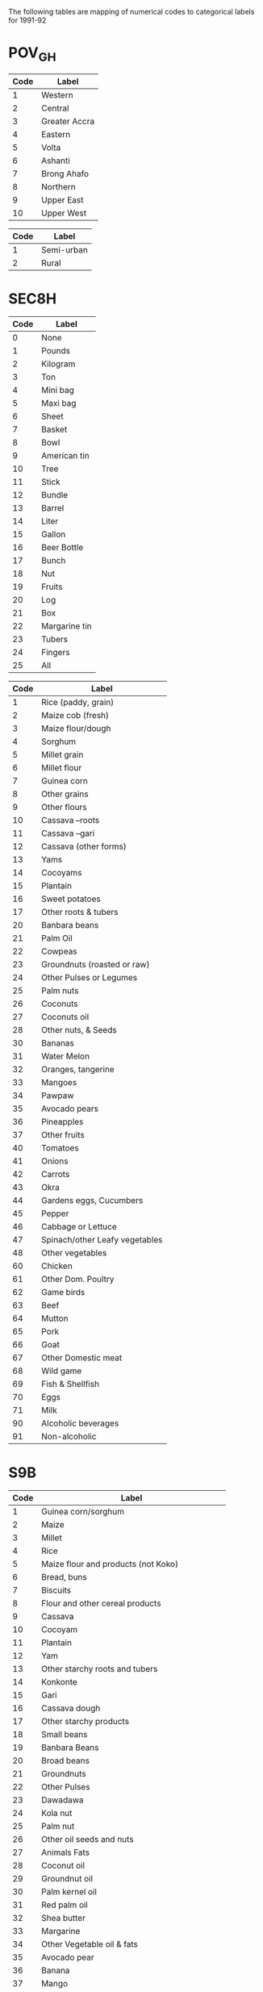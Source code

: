 The following tables are mapping of numerical codes to categorical labels for 1991-92

* POV_GH

#+name: region
| Code | Label         |
|------+---------------|
|    1 | Western       |
|    2 | Central       |
|    3 | Greater Accra |
|    4 | Eastern       |
|    5 | Volta         |
|    6 | Ashanti       |
|    7 | Brong Ahafo   |
|    8 | Northern      |
|    9 | Upper East    |
|   10 | Upper West    |

#+name: rural
| Code | Label      |
|------+------------|
|    1 | Semi-urban |
|    2 | Rural      |


* SEC8H

#+name: s8hq9
| Code | Label         |
|------+---------------|
|    0 | None          |
|    1 | Pounds        |
|    2 | Kilogram      |
|    3 | Ton           |
|    4 | Mini bag      |
|    5 | Maxi bag      |
|    6 | Sheet         |
|    7 | Basket        |
|    8 | Bowl          |
|    9 | American tin  |
|   10 | Tree          |
|   11 | Stick         |
|   12 | Bundle        |
|   13 | Barrel        |
|   14 | Liter         |
|   15 | Gallon        |
|   16 | Beer Bottle   |
|   17 | Bunch         |
|   18 | Nut           |
|   19 | Fruits        |
|   20 | Log           |
|   21 | Box           |
|   22 | Margarine tin |
|   23 | Tubers        |
|   24 | Fingers       |
|   25 | All           |

#+name: homagrcd
| Code | Label                          |
|------+--------------------------------|
|    1 | Rice (paddy, grain)            |
|    2 | Maize cob (fresh)              |
|    3 | Maize flour/dough              |
|    4 | Sorghum                        |
|    5 | Millet grain                   |
|    6 | Millet flour                   |
|    7 | Guinea corn                    |
|    8 | Other grains                   |
|    9 | Other flours                   |
|   10 | Cassava –roots                 |
|   11 | Cassava –gari                  |
|   12 | Cassava (other forms)          |
|   13 | Yams                           |
|   14 | Cocoyams                       |
|   15 | Plantain                       |
|   16 | Sweet potatoes                 |
|   17 | Other roots & tubers           |
|   20 | Banbara beans                  |
|   21 | Palm Oil                       |
|   22 | Cowpeas                        |
|   23 | Groundnuts (roasted or raw)    |
|   24 | Other Pulses or Legumes        |
|   25 | Palm nuts                      |
|   26 | Coconuts                       |
|   27 | Coconuts oil                   |
|   28 | Other nuts, & Seeds            |
|   30 | Bananas                        |
|   31 | Water Melon                    |
|   32 | Oranges, tangerine             |
|   33 | Mangoes                        |
|   34 | Pawpaw                         |
|   35 | Avocado pears                  |
|   36 | Pineapples                     |
|   37 | Other fruits                   |
|   40 | Tomatoes                       |
|   41 | Onions                         |
|   42 | Carrots                        |
|   43 | Okra                           |
|   44 | Gardens eggs, Cucumbers        |
|   45 | Pepper                         |
|   46 | Cabbage or Lettuce             |
|   47 | Spinach/other Leafy vegetables |
|   48 | Other vegetables               |
|   60 | Chicken                        |
|   61 | Other Dom. Poultry             |
|   62 | Game birds                     |
|   63 | Beef                           |
|   64 | Mutton                         |
|   65 | Pork                           |
|   66 | Goat                           |
|   67 | Other Domestic meat            |
|   68 | Wild game                      |
|   69 | Fish & Shellfish               |
|   70 | Eggs                           |
|   71 | Milk                           |
|   90 | Alcoholic beverages            |
|   91 | Non-alcoholic                  |


* S9B

#+name: fdexpcd
| Code | Label                                           |
|------+-------------------------------------------------|
|    1 | Guinea corn/sorghum                             |
|    2 | Maize                                           |
|    3 | Millet                                          |
|    4 | Rice                                            |
|    5 | Maize flour and products (not Koko)             |
|    6 | Bread, buns                                     |
|    7 | Biscuits                                        |
|    8 | Flour and other cereal products                 |
|    9 | Cassava                                         |
|   10 | Cocoyam                                         |
|   11 | Plantain                                        |
|   12 | Yam                                             |
|   13 | Other starchy roots and tubers                  |
|   14 | Konkonte                                        |
|   15 | Gari                                            |
|   16 | Cassava dough                                   |
|   17 | Other starchy products                          |
|   18 | Small beans                                     |
|   19 | Banbara Beans                                   |
|   20 | Broad beans                                     |
|   21 | Groundnuts                                      |
|   22 | Other Pulses                                    |
|   23 | Dawadawa                                        |
|   24 | Kola nut                                        |
|   25 | Palm nut                                        |
|   26 | Other oil seeds and nuts                        |
|   27 | Animals Fats                                    |
|   28 | Coconut oil                                     |
|   29 | Groundnut oil                                   |
|   30 | Palm kernel oil                                 |
|   31 | Red palm oil                                    |
|   32 | Shea butter                                     |
|   33 | Margarine                                       |
|   34 | Other Vegetable oil & fats                      |
|   35 | Avocado pear                                    |
|   36 | Banana                                          |
|   37 | Mango                                           |
|   38 | Orange                                          |
|   39 | Pineapple                                       |
|   40 | Other fruits (not canned)                       |
|   41 | Fruit canned                                    |
|   42 | Fruit juices                                    |
|   43 | Cocoyam leaves (kontomire)                      |
|   44 | Garden eggs                                     |
|   45 | Okro                                            |
|   46 | Onions and Shallot                              |
|   47 | Pepper (Green)                                  |
|   48 | Tomato                                          |
|   49 | Other Vegetable (not can)                       |
|   50 | Tomato Puree                                    |
|   51 | Other Canned Vegetables                         |
|   52 | Corned Beef                                     |
|   53 | Fresh Beef (Cattle)                             |
|   54 | Bushmeat                                        |
|   55 | Goat (fresh)                                    |
|   56 | Fresh Mutton                                    |
|   57 | Pork                                            |
|   58 | Snail                                           |
|   59 | Other Meat (except Poultry)                     |
|   60 | Chicken                                         |
|   61 | Duck                                            |
|   62 | Guinea fowl                                     |
|   63 | Other poultry                                   |
|   64 | Chicken eggs                                    |
|   65 | Other eggs (not chicken)                        |
|   66 | Fresh milk                                      |
|   67 | Milk powder                                     |
|   68 | Baby milk                                       |
|   69 | Milk tinned (unsweetened)                       |
|   70 | Other milk products (Including butter & cheese) |
|   71 | Smoked fish                                     |
|   72 | Crustaceans (Lobster, crab Prawns etc)          |
|   73 | Fish (fresh and frozen)                         |
|   74 | Fish (dried)                                    |
|   75 | Fish (fried)                                    |
|   76 | Canned fish                                     |
|   77 | Other fish                                      |
|   78 | Sugar                                           |
|   79 | Pepper (dry)                                    |
|   80 | Salt                                            |
|   81 | Other Condiments & Spices                       |
|   82 | Coffee                                          |
|   83 | Chocolate Drinks                                |
|   84 | Tea                                             |
|   85 | Other (not beverage)                            |
|   86 | Cooked Rice and Stew                            |
|   87 | Fufu and Soup                                   |
|   88 | Tuo and Soup                                    |
|   89 | Banku and Stew                                  |
|   90 | Kenkey                                          |
|   91 | Koko                                            |
|   92 | Other Prepared Meals                            |
|   93 | Jams                                            |
|   94 | Honey                                           |
|   95 | Confectionary not Frozen                        |
|   96 | Ice Cream, Ice Lollics                          |
|   97 | Other Miscellaneous Food Items                  |
|   98 | Soft Drinks and Minerals                        |
|   99 | Local and Imported Beer and Guinness            |
|  100 | Palm Wine                                       |
|  101 | Pito                                            |
|  102 | Akpeteshie and Other Local Spirits              |
|  103 | Gin                                             |
|  104 | Other Alcoholic Beverages                       |
|  105 | Cigarette                                       |
|  106 | Tobacco                                         |
|  107 | Other Tobacco Products                          |



* Harmonizing Food Lables across SEC8H and SEC9B

#+name: harmonize_food
| Preferred Label                | Aggregate Label                | Code_9b | Label_9b                                        | Code_8h | Label_8h                       |
|--------------------------------+--------------------------------+---------+-------------------------------------------------+---------+--------------------------------|
| Guinea corn/sorghum            | Guinea corn/sorghum            |       1 | Guinea corn/sorghum                             |         |                                |
| Sorghum                        | Sorghum                        |         |                                                 |       4 | Sorghum                        |
| Guinea Corn                    | Guinea Corn                    |         |                                                 |       7 | Guinea corn                    |
| Maize                          | Maize                          |       2 | Maize                                           |         |                                |
| Maize (cob)                    | Maize                          |         |                                                 |       2 | Maize cob (fresh)              |
| Maize (flour/dough)            | Maize                          |       5 | Maize flour and products (not Koko)             |       3 | Maize flour/dough              |
| Millet                         | Millet                         |       3 | Millet                                          |       5 | Millet grain                   |
| Rice                           | Rice                           |       4 | Rice                                            |       1 | Rice (paddy, grain)            |
| Millet (flour)                 | Millet                         |         |                                                 |       6 | Millet flour                   |
| Bread                          | Bread                          |       6 | Bread, buns                                     |         |                                |
| Biscuit                        | Biscuit                        |       7 | Biscuits                                        |         |                                |
| Other Grain                    | Other Grain                    |         |                                                 |       8 | Other grains                   |
| Other Flour                    | Other Flour                    |       8 | Flour and other cereal products                 |       9 | Other flours                   |
| Cassava                        | Cassava                        |       9 | Cassava                                         |      10 | Cassava –roots                 |
| Cocoyam                        | Cocoyam                        |      10 | Cocoyam                                         |      14 | Cocoyams                       |
| Plantain                       | Plantain                       |      11 | Plantain                                        |      15 | Plantain                       |
| Yam                            | Yam                            |      12 | Yam                                             |      13 | Yams                           |
| Sweet Potato                   | Sweet Potato                   |         |                                                 |      16 | Sweet potatoes                 |
| Other Tubers                   | Other Tubers                   |      13 | Other starchy roots and tubers                  |      17 | Other roots & tubers           |
| Konkonte                       | Konkonte                       |      14 | Konkonte                                        |         |                                |
| Cassava (flour)                | Cassava                        |      15 | Gari                                            |      11 | Cassava –gari                  |
| Cassava (dough)                | Cassava                        |      16 | Cassava dough                                   |      12 | Cassava (other forms)          |
| Other Starchy Products         | Other Starchy Products         |      17 | Other starchy products                          |         |                                |
| Cowpea                         | Pulses, Nuts                   |         |                                                 |      22 | Cowpeas                        |
| Small Bean                     | Pulses, Nuts                   |      18 | Small beans                                     |         |                                |
| Bambara Bean                   | Pulses, Nuts                   |      19 | Banbara Beans                                   |      20 | Banbara beans                  |
| Broad Bean                     | Pulses, Nuts                   |      20 | Broad beans                                     |         |                                |
| Groundnut                      | Pulses, Nuts                   |      21 | Groundnuts                                      |      23 | Groundnuts (roasted or raw)    |
| Other Pulses                   | Pulses, Nuts                   |      22 | Other Pulses                                    |      24 | Other Pulses or Legumes        |
| Dawadawa                       | Pulses, Nuts                   |      23 | Dawadawa                                        |         |                                |
| Kola Nut                       | Pulses, Nuts                   |      24 | Kola nut                                        |         |                                |
| Palm Nut                       | Pulses, Nuts                   |      25 | Palm nut                                        |      25 | Palm nuts                      |
| Coconut                        | Pulses, Nuts                   |         |                                                 |      26 | Coconuts                       |
| Other Oil Seeds                | Pulses, Nuts                   |      26 | Other oil seeds and nuts                        |      28 | Other nuts, & Seeds            |
| Animals Fat                    | Oils, Fats                     |      27 | Animals Fats                                    |         |                                |
| Oil (coconut)                  | Oils, Fats                     |      28 | Coconut oil                                     |      27 | Coconuts oil                   |
| Oil (groundnut)                | Oils, Fats                     |      29 | Groundnut oil                                   |         |                                |
| Oil (palm kernel)              | Oils, Fats                     |      30 | Palm kernel oil                                 |      21 | Palm Oil                       |
| Oil (red palm)                 | Oils, Fats                     |      31 | Red palm oil                                    |         |                                |
| Shea Butter                    | Oils, Fats                     |      32 | Shea butter                                     |         |                                |
| Margarine                      | Oils, Fats                     |      33 | Margarine                                       |         |                                |
| Other Oils                     | Oils, Fats                     |      34 | Other Vegetable oil & fats                      |         |                                |
| Avocado                        | Avocado                        |      35 | Avocado pear                                    |      35 | Avocado pears                  |
| Banana                         | Banana                         |      36 | Banana                                          |      30 | Bananas                        |
| Watermelon                     | Watermelon                     |         |                                                 |      31 | Water Melon                    |
| Mango                          | Mango                          |      37 | Mango                                           |      33 | Mangoes                        |
| Orange                         | Orange                         |      38 | Orange                                          |      32 | Oranges, tangerine             |
| Pineapple                      | Pineapple                      |      39 | Pineapple                                       |      36 | Pineapples                     |
| Pawpaw                         |                                |         |                                                 |      34 | Pawpaw                         |
| Other Fruits                   | Other Fruits                   |      40 | Other fruits (not canned)                       |      37 | Other fruits                   |
| Canned Fruits                  | Canned Fruits                  |      41 | Fruit canned                                    |         |                                |
| Juice                          | Juice                          |      42 | Fruit juices                                    |         |                                |
| Cocoyam Leaves                 | Cocoyam Leaves                 |      43 | Cocoyam leaves (kontomire)                      |         |                                |
| Tomato                         | Tomato                         |      48 | Tomato                                          |      40 | Tomatoes                       |
| Onion                          | Onion                          |      46 | Onions and Shallot                              |      41 | Onions                         |
| Carrot                         | Carrot                         |         |                                                 |      42 | Carrots                        |
| Okra                           | Okra                           |      45 | Okro                                            |      43 | Okra                           |
| Eggplant/Cucumber              | Eggplant/Cucumber              |      44 | Garden eggs                                     |      44 | Gardens eggs, Cucumbers        |
| Pepper                         | Pepper                         |      47 | Pepper (Green)                                  |      45 | Pepper                         |
| Cabbage                        | Cabbage                        |         |                                                 |      46 | Cabbage or Lettuce             |
| Spinach                        | Spinach                        |         |                                                 |      47 | Spinach/other Leafy vegetables |
| Other Vegetables               | Other Vegetables               |      49 | Other Vegetable (not can)                       |      48 | Other vegetables               |
| Tomato Puree                   | Tomato Puree                   |      50 | Tomato Puree                                    |         |                                |
| Other Canned Vegetables        | Other Canned Vegetables        |      51 | Other Canned Vegetables                         |         |                                |
| Chicken                        | Chicken                        |      60 | Chicken                                         |      60 | Chicken                        |
| Duck                           | Duck                           |      61 | Duck                                            |         |                                |
| Guinea Fowl                    | Guinea Fowl                    |      62 | Guinea fowl                                     |         |                                |
| Other Poultry                  | Other Poultry                  |      63 | Other poultry                                   |      61 | Other Dom. Poultry             |
| Other Meat                     | Other Meat                     |         |                                                 |      62 | Game birds                     |
| Eggs                           | Eggs                           |      64 | Chicken eggs                                    |      70 | Eggs                           |
| Other Eggs                     | Other Eggs                     |      65 | Other eggs (not chicken)                        |         |                                |
| Beef                           | Beef                           |      53 | Fresh Beef (Cattle)                             |      63 | Beef                           |
| Beef (corned)                  | Beef                           |      52 | Corned Beef                                     |         |                                |
| Goat                           | Goat                           |      56 | Fresh Mutton                                    |      64 | Mutton                         |
| Pork                           | Pork                           |      57 | Pork                                            |      65 | Pork                           |
| Goat                           | Goat                           |      55 | Goat (fresh)                                    |      66 | Goat                           |
| Other Meat                     | Other Meat                     |      59 | Other Meat (except Poultry)                     |      67 | Other Domestic meat            |
| Other Meat                     | Other Meat                     |      54 | Bushmeat                                        |      68 | Wild game                      |
| Milk (fresh)                   | Milk                           |      66 | Fresh milk                                      |      71 | Milk                           |
| Milk (powder)                  | Milk                           |      67 | Milk powder                                     |         |                                |
| Baby Milk                      | Milk                           |      68 | Baby milk                                       |         |                                |
| Milk (tinned, unsweetened)     | Milk                           |      69 | Milk tinned (unsweetened)                       |         |                                |
| Other Milk Products            | Milk                           |      70 | Other milk products (Including butter & cheese) |         |                                |
| Snail                          | Snail                          |      58 | Snail                                           |         |                                |
| Fish (smoked)                  | Fish                           |      71 | Smoked fish                                     |         |                                |
| Crustaceans                    | Fish                           |      72 | Crustaceans (Lobster, crab Prawns etc)          |         |                                |
| Fish (fresh and frozen)        | Fish                           |      73 | Fish (fresh and frozen)                         |      69 | Fish & Shellfish               |
| Fish (dried)                   | Fish                           |      74 | Fish (dried)                                    |         |                                |
| Fish (fried)                   | Fish                           |      75 | Fish (fried)                                    |         |                                |
| Fish (canned)                  | Fish                           |      76 | Canned fish                                     |         |                                |
| Other Fish                     | Other Fish                     |      77 | Other fish                                      |         |                                |
| Sugar                          | Sugar                          |      78 | Sugar                                           |         |                                |
| Pepper (dry)                   | Pepper                         |      79 | Pepper (dry)                                    |         |                                |
| Salt                           | Salt                           |      80 | Salt                                            |         |                                |
| Other Condiments & Spices      | Other Condiments & Spices      |      81 | Other Condiments & Spices                       |         |                                |
| Coffee                         | Coffee                         |      82 | Coffee                                          |         |                                |
| Chocolate Drink                | Chocolate Drink                |      83 | Chocolate Drinks                                |         |                                |
| Tea                            | Tea                            |      84 | Tea                                             |         |                                |
| Other Drink                    | Other Drink                    |      85 | Other (not beverage)                            |         |                                |
| Other Beverage                 | Other Beverage                 |         |                                                 |      91 | Non-alcoholic beverages        |
| Cooked Rice and Stew           | Cooked Rice and Stew           |      86 | Cooked Rice and Stew                            |         |                                |
| Soup                           | Soup                           |      87 | Fufu and Soup                                   |         |                                |
| Soup                           | Soup                           |      88 | Tuo and Soup                                    |         |                                |
| Banku                          | Banku                          |      89 | Banku and Stew                                  |         |                                |
| Kenkey                         | Kenkey                         |      90 | Kenkey                                          |         |                                |
| Koko                           | Koko                           |      91 | Koko                                            |         |                                |
| Other Prepared Meals           | Other Prepared Meals           |      92 | Other Prepared Meals                            |         |                                |
| Jam                            | Jam                            |      93 | Jam                                             |         |                                |
| Honey                          | Honey                          |      94 | Honey                                           |         |                                |
| Confectionary (not frozen)     | Confectionary (not frozen)     |      95 | Confectionary not Frozen                        |         |                                |
| Ice Cream                      | Ice Cream                      |      96 | Ice Cream, Ice Lollics                          |         |                                |
| Other Miscellaneous Food Items | Other Miscellaneous Food Items |      97 | Other Miscellaneous Food Items                  |         |                                |
| Soft Drinks                    | Soft Drinks                    |      98 | Soft Drinks and Minerals                        |         |                                |
| Beer                           | Beer                           |      99 | Local and Imported Beer and Guinness            |         |                                |
| Wine                           | Wine                           |     100 | Palm Wine                                       |         |                                |
| Beer                           | Beer                           |     101 | Pito                                            |         |                                |
| Akpeteshie                     | Spirits                        |     102 | Akpeteshie and Other Local Spirits              |         |                                |
| Gin                            | Spirits                        |     103 | Gin                                             |         |                                |
| Other Alcoholic Beverages      | Other Alcoholic Beverages      |     104 | Other Alcoholic Beverages                       |      90 | Alcoholic beverages            |
| Cigarette                      | Cigarette                      |     105 | Cigarette                                       |         |                                |
| Tobacco                        | Tobacco                        |     106 | Tobacco                                         |         |                                |
| Other Tobacco                  | Other Tobacco                  |     107 | Other Tobacco Products                          |         |                                |


#+begin_src python :var tab=unitlabels :colnames no :prologue "# -*- coding: utf-8 -*-" :tangle unitlabels.py
from cfe.df_utils import orgtbl_to_df

units = orgtbl_to_df(tab).set_index('Code')['Preferred Label']

units.to_csv('unitlabels.csv')

#+end_src

#+results:
: None

